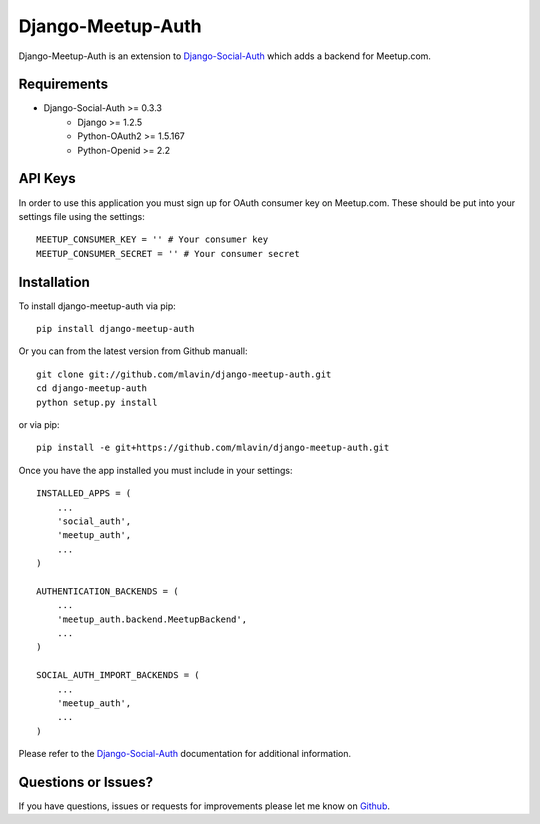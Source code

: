 Django-Meetup-Auth
==============================

Django-Meetup-Auth is an extension to `Django-Social-Auth <https://github.com/omab/django-social-auth>`_
which adds a backend for Meetup.com.


Requirements
-------------------------------

- Django-Social-Auth >= 0.3.3
    - Django >= 1.2.5
    - Python-OAuth2 >= 1.5.167
    - Python-Openid >= 2.2


API Keys
-------------------------------

In order to use this application you must sign up for OAuth consumer key on
Meetup.com. These should be put into your settings file using the settings::

    MEETUP_CONSUMER_KEY = '' # Your consumer key
    MEETUP_CONSUMER_SECRET = '' # Your consumer secret


Installation
-------------------------------

To install django-meetup-auth via pip::

    pip install django-meetup-auth

Or you can from the latest version from Github manuall::

    git clone git://github.com/mlavin/django-meetup-auth.git
    cd django-meetup-auth
    python setup.py install

or via pip::

    pip install -e git+https://github.com/mlavin/django-meetup-auth.git

Once you have the app installed you must include in your settings::

    INSTALLED_APPS = (
        ...
        'social_auth',
        'meetup_auth',
        ...
    )

    AUTHENTICATION_BACKENDS = (
        ...
        'meetup_auth.backend.MeetupBackend',
        ...
    )

    SOCIAL_AUTH_IMPORT_BACKENDS = (
        ...
        'meetup_auth',
        ...    
    )

Please refer to the `Django-Social-Auth <http://django-social-auth.readthedocs.org/>`_
documentation for additional information.


Questions or Issues?
-------------------------------

If you have questions, issues or requests for improvements please let me know on
`Github <https://github.com/mlavin/django-meetup-auth/issues>`_.

